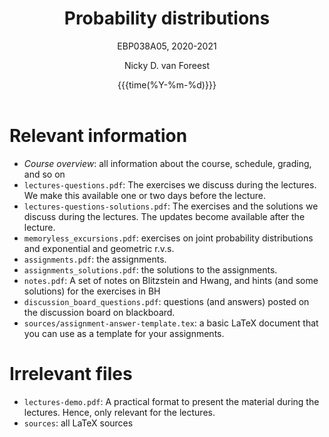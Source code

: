 #+title:   Probability distributions
#+SUBTITLE: EBP038A05, 2020-2021
#+author: Nicky D. van Foreest
#+date: {{{time(%Y-%m-%d)}}}

* Relevant information
- [[course_overview.org][Course overview]]:  all information about the course, schedule, grading, and so on
- ~lectures-questions.pdf~: The exercises we discuss during the lectures. We make this available one or two days before the lecture.
- ~lectures-questions-solutions.pdf~: The exercises and the solutions we discuss during the lectures. The updates become available  after the lecture.
- ~memoryless_excursions.pdf~: exercises on joint probability distributions and  exponential and geometric r.v.s.
- ~assignments.pdf~: the assignments.
- ~assignments_solutions.pdf~: the solutions to the assignments.
- ~notes.pdf~: A set of notes on Blitzstein and Hwang, and hints (and some solutions) for the exercises in BH
- ~discussion_board_questions.pdf~: questions (and answers) posted on the discussion board on blackboard.
- =sources/assignment-answer-template.tex=:  a  basic LaTeX  document that you can use as a template for your assignments.




* Irrelevant files

- ~lectures-demo.pdf~: A practical format to present the material during the lectures. Hence, only relevant for the lectures.
- ~sources~: all LaTeX sources
